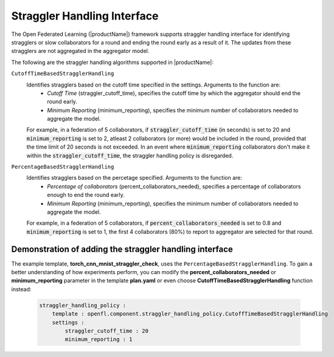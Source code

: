 .. # Copyright (C) 2020-2023 Intel Corporation
.. # SPDX-License-Identifier: Apache-2.0

.. _straggler_handling_algorithms:

*****************************
Straggler Handling Interface
*****************************

The Open Federated Learning (|productName|) framework supports straggler handling interface for identifying stragglers or slow collaborators for a round and ending the round early as a result of it. The updates from these stragglers are not aggregated in the aggregator model.

The following are the straggler handling algorithms supported in |productName|:

``CutoffTimeBasedStragglerHandling``
    Identifies stragglers based on the cutoff time specified in the settings. Arguments to the function are:
        - *Cutoff Time* (straggler_cutoff_time), specifies the cutoff time by which the aggregator should end the round early.
        - *Minimum Reporting* (minimum_reporting), specifies the minimum number of collaborators needed to aggregate the model.

    For example, in a federation of 5 collaborators, if :code:`straggler_cutoff_time` (in seconds) is set to 20 and :code:`minimum_reporting` is set to 2, atleast 2 collaborators (or more) would be included in the round, provided that the time limit of 20 seconds is not exceeded.
    In an event where :code:`minimum_reporting` collaborators don't make it within the :code:`straggler_cutoff_time`, the straggler handling policy is disregarded. 

``PercentageBasedStragglerHandling``
    Identifies stragglers based on the percetage specified. Arguments to the function are:
        - *Percentage of collaborators* (percent_collaborators_needed), specifies a percentage of collaborators enough to end the round early.
        - *Minimum Reporting* (minimum_reporting), specifies the minimum number of collaborators needed to aggregate the model.

    For example, in a federation of 5 collaborators, if :code:`percent_collaborators_needed` is set to 0.8 and :code:`minimum_reporting` is set to 1, the first 4 collaborators (80%) to report to aggregator are selected for that round.   

Demonstration of adding the straggler handling interface
=========================================================

The example template, **torch_cnn_mnist_straggler_check**, uses the ``PercentageBasedStragglerHandling``. To gain a better understanding of how experiments perform, you can modify the **percent_collaborators_needed** or **minimum_reporting** parameter in the template **plan.yaml** or even choose **CutoffTimeBasedStragglerHandling** function instead:

    .. code-block:: yaml
    
        straggler_handling_policy :
            template : openfl.component.straggler_handling_policy.CutoffTimeBasedStragglerHandling
            settings :
                straggler_cutoff_time : 20
                minimum_reporting : 1


